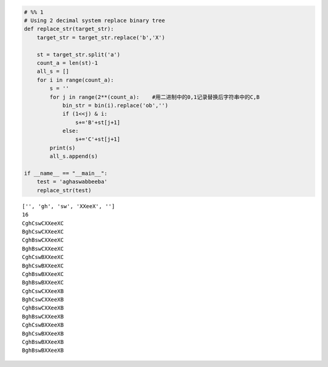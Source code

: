 .. code:: ipython3

    # %% 1
    # Using 2 decimal system replace binary tree 
    def replace_str(target_str):
        target_str = target_str.replace('b','X')
    
        st = target_str.split('a')
        count_a = len(st)-1
        all_s = []
        for i in range(count_a):
            s = ''
            for j in range(2**(count_a):    #用二进制中的0,1记录替换后字符串中的C,B
                bin_str = bin(i).replace('ob','')  
                if (1<<j) & i:  
                    s+='B'+st[j+1]
                else:
                    s+='C'+st[j+1]
            print(s)
            all_s.append(s)
            
    if __name__ == "__main__":
        test = 'aghaswabbeeba'
        replace_str(test)


.. parsed-literal::

    ['', 'gh', 'sw', 'XXeeX', '']
    16
    CghCswCXXeeXC
    BghCswCXXeeXC
    CghBswCXXeeXC
    BghBswCXXeeXC
    CghCswBXXeeXC
    BghCswBXXeeXC
    CghBswBXXeeXC
    BghBswBXXeeXC
    CghCswCXXeeXB
    BghCswCXXeeXB
    CghBswCXXeeXB
    BghBswCXXeeXB
    CghCswBXXeeXB
    BghCswBXXeeXB
    CghBswBXXeeXB
    BghBswBXXeeXB

